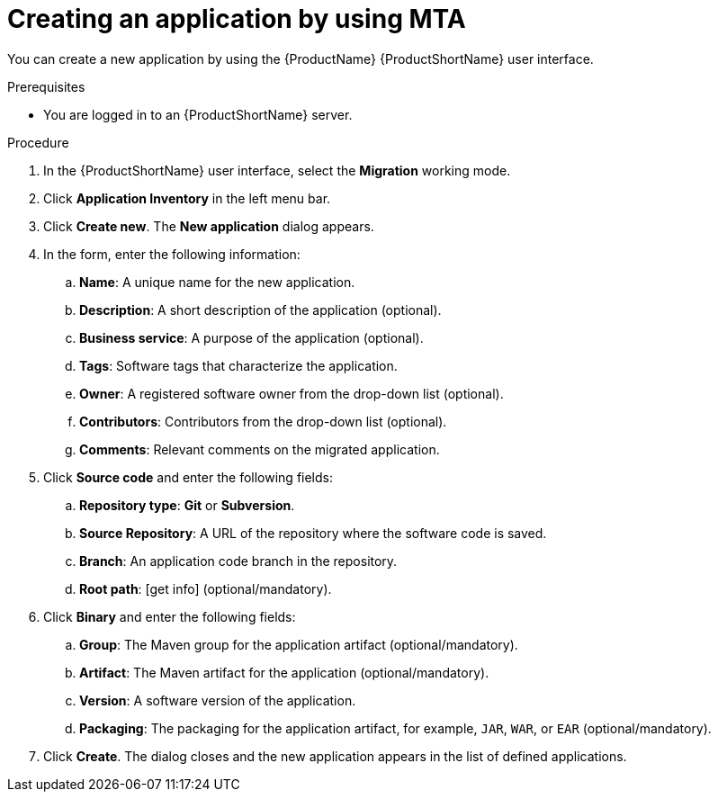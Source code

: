 :_newdoc-version: 2.15.0
:_template-generated: 2024-2-21
:_mod-docs-content-type: PROCEDURE

[id="creating-an-application_{context}"]
= Creating an application by using MTA

[role="_abstract"]
You can create a new application by using the {ProductName} {ProductShortName} user interface.

.Prerequisites

* You are logged in to an {ProductShortName} server.

.Procedure

. In the {ProductShortName} user interface, select the *Migration* working mode.
. Click *Application Inventory* in the left menu bar.
. Click *Create new*. The *New application* dialog appears.
. In the form, enter the following information:
.. *Name*: A unique name for the new application.
.. *Description*: A short description of the application (optional).
.. *Business service*: A purpose of the application (optional).
.. *Tags*: Software tags that characterize the application.
.. *Owner*: A registered software owner from the drop-down list (optional).
.. *Contributors*: Contributors from the drop-down list (optional).
.. *Comments*: Relevant comments on the migrated application.
. Click *Source code* and enter the following fields:
.. *Repository type*: *Git* or *Subversion*.
.. *Source Repository*: A URL of the repository where the software code is saved.
.. *Branch*: An application code branch in the repository.
.. *Root path*: [get info] (optional/mandatory).
. Click *Binary* and enter the following fields:
.. *Group*: The Maven group for the application artifact (optional/mandatory).
.. *Artifact*: The Maven artifact for the application (optional/mandatory).
.. *Version*: A software version of the application.
.. *Packaging*: The packaging for the application artifact, for example, `JAR`, `WAR`, or `EAR` (optional/mandatory).
. Click *Create*. The dialog closes and the new application appears in the list of defined applications.
